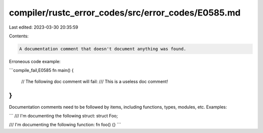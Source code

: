 compiler/rustc_error_codes/src/error_codes/E0585.md
===================================================

Last edited: 2023-03-30 20:35:59

Contents:

.. code-block:: md

    A documentation comment that doesn't document anything was found.

Erroneous code example:

```compile_fail,E0585
fn main() {
    // The following doc comment will fail:
    /// This is a useless doc comment!
}
```

Documentation comments need to be followed by items, including functions,
types, modules, etc. Examples:

```
/// I'm documenting the following struct:
struct Foo;

/// I'm documenting the following function:
fn foo() {}
```


